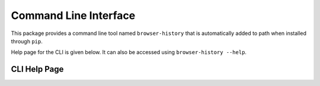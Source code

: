 .. _cli:

Command Line Interface
======================

This package provides a command line tool named ``browser-history`` that is
automatically added to path when installed through ``pip``.

Help page for the CLI is given below. It can also be accessed using
``browser-history --help``.

CLI Help Page
-------------

.. argparse::
   :module: browser_history.cli
   :func: make_parser
   :prog: browser-history
